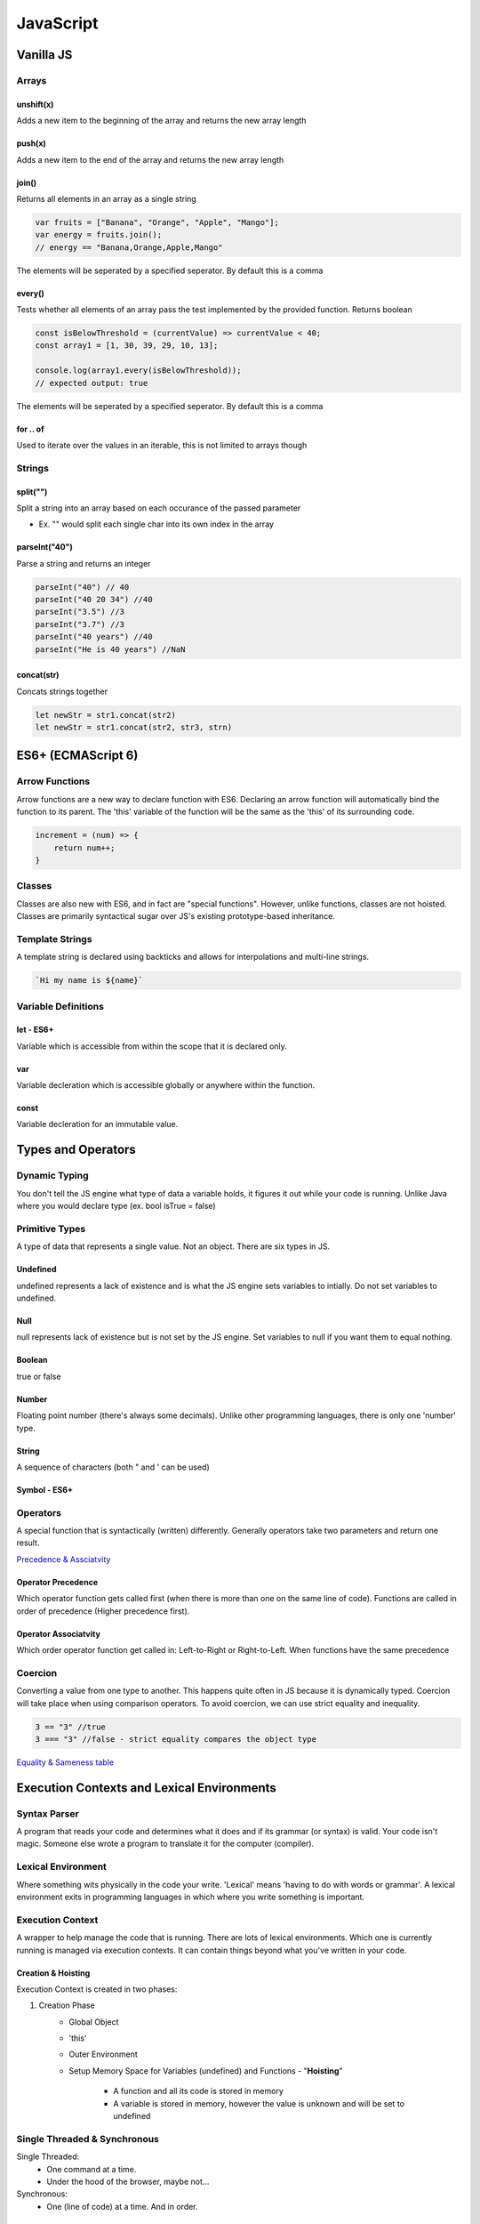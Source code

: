 ********************************
JavaScript
********************************

Vanilla JS
==================
Arrays
------------------
unshift(x)
^^^^^^^^^^^^^^^^^^^^^^^
Adds a new item to the beginning of the array and returns the new array length

push(x)
^^^^^^^^^^^^^^^^^^^^^^^
Adds a new item to the end of the array and returns the new array length

join()
^^^^^^^^^^^^^^^^^^^^^^^
Returns all elements in an array as a single string

.. code-block:: javascript
    
    var fruits = ["Banana", "Orange", "Apple", "Mango"];
    var energy = fruits.join();
    // energy == "Banana,Orange,Apple,Mango"

The elements will be seperated by a specified seperator. By default this is a comma

every()
^^^^^^^^^^^^^^^^^^^^^^^
Tests whether all elements of an array pass the test implemented by the provided function. Returns boolean

.. code-block:: javascript
    
    const isBelowThreshold = (currentValue) => currentValue < 40;
    const array1 = [1, 30, 39, 29, 10, 13];

    console.log(array1.every(isBelowThreshold));
    // expected output: true

The elements will be seperated by a specified seperator. By default this is a comma

for .. of
^^^^^^^^^^^^^^^^^^^^^^^
Used to iterate over the values in an iterable, this is not limited to arrays though

.. code-block:: javascript
    var arr = ["Owen", "Adley];
    for (str of arr) {
        console.log(str);
    }

    // Owen Adley



Strings
------------------
split("")
^^^^^^^^^^^^^^^^^^^^^^^
Split a string into an array based on each occurance of the passed parameter

* Ex. "" would split each single char into its own index in the array

parseInt("40")
^^^^^^^^^^^^^^^^^^^^^^^
Parse a string and returns an integer

.. code-block:: javascript
    
    parseInt("40") // 40
    parseInt("40 20 34") //40
    parseInt("3.5") //3
    parseInt("3.7") //3
    parseInt("40 years") //40
    parseInt("He is 40 years") //NaN

concat(str)
^^^^^^^^^^^^^^^^^^^^^^^
Concats strings together

.. code-block:: javascript
    
    let newStr = str1.concat(str2)
    let newStr = str1.concat(str2, str3, strn)

ES6+ (ECMAScript 6)
======================
Arrow Functions
-------------------------
Arrow functions are a new way to declare function with ES6. Declaring an arrow function will automatically bind the function to its parent.
The 'this' variable of the function will be the same as the 'this' of its surrounding code.

.. code-block:: javascript

    increment = (num) => {
        return num++;
    }

Classes
-------------------------
Classes are also new with ES6, and in fact are "special functions". However, unlike functions, classes are not hoisted.
Classes are primarily syntactical sugar over JS's existing prototype-based inheritance.

Template Strings
-----------------
A template string is declared using backticks and allows for interpolations and multi-line strings.

.. code-block:: javascript:

    `Hi my name is ${name}`
    

Variable Definitions
-------------------------
let - ES6+
^^^^^^^^^^^^^^^^^^^^^^^
Variable which is accessible from within the scope that it is declared only.

var 
^^^^^^^^^^^^^^^^^^^^^^^
Variable decleration which is accessible globally or anywhere within the function.

const
^^^^^^^^^^^^^^^^^^^^^^^
Variable decleration for an immutable value.

Types and Operators
======================
Dynamic Typing
-------------------------
You don't tell the JS engine what type of data a variable holds, it figures it out while your code is running. Unlike Java where you would declare type (ex. bool isTrue = false)

Primitive Types
-------------------------
A type of data that represents a single value. Not an object. There are six types in JS.

Undefined
^^^^^^^^^^^^^^^^^^^^^^^
undefined represents a lack of existence and is what the JS engine sets variables to intially. Do not set variables to undefined.

Null
^^^^^^^^^^^^^^^^^^^^^^^
null represents lack of existence but is not set by the JS engine. Set variables to null if you want them to equal nothing.

Boolean
^^^^^^^^^^^^^^^^^^^^^^^
true or false

Number
^^^^^^^^^^^^^^^^^^^^^^^
Floating point number (there's always some decimals). Unlike other programming languages, there is only one 'number' type.

String
^^^^^^^^^^^^^^^^^^^^^^^
A sequence of characters (both " and ' can be used)

Symbol - ES6+
^^^^^^^^^^^^^^^^^^^^^^^

Operators
-------------------------
A special function that is syntactically (written) differently. Generally operators take two parameters and return one result.

`Precedence & Assciatvity <https://developer.mozilla.org/en-US/docs/Web/JavaScript/Reference/Operators/Operator_Precedence>`_

Operator Precedence
^^^^^^^^^^^^^^^^^^^^^^^
Which operator function gets called first (when there is more than one on the same line of code).
Functions are called in order of precedence (Higher precedence first).

Operator Associatvity
^^^^^^^^^^^^^^^^^^^^^^^
Which order operator function get called in: Left-to-Right or Right-to-Left.
When functions have the same precedence

Coercion
-------------------------
Converting a value from one type to another. This happens quite often in JS because it is dynamically typed.
Coercion will take place when using comparison operators. To avoid coercion, we can use strict equality and inequality.

.. code-block:: javascript

    3 == "3" //true
    3 === "3" //false - strict equality compares the object type

`Equality & Sameness table <https://developer.mozilla.org/en-US/docs/Web/JavaScript/Equality_comparisons_and_sameness>`_


Execution Contexts and Lexical Environments
=============================================
Syntax Parser
-------------------------
A program that reads your code and determines what it does and if its grammar (or syntax) is valid.
Your code isn't magic. Someone else wrote a program to translate it for the computer (compiler).

Lexical Environment
-------------------------
Where something wits physically in the code your write.
'Lexical' means 'having to do with words or grammar'. A lexical environment exits in programming languages in which where you write something is important.

Execution Context
-------------------------
A wrapper to help manage the code that is running.
There are lots of lexical environments. Which one is currently running is managed via execution contexts. It can contain things beyond what you've written in your code.

.. image:: img/jsexecutionenvironment.png
  :width: 400
  :alt: Execution Context

Creation & Hoisting
^^^^^^^^^^^^^^^^^^^^^^^
Execution Context is created in two phases:

1. Creation Phase
    * Global Object
    * 'this'
    * Outer Environment
    * Setup Memory Space for Variables (undefined) and Functions - "**Hoisting**"

        * A function and all its code is stored in memory
        * A variable is stored in memory, however the value is unknown and will be set to undefined

Single Threaded & Synchronous
------------------------------
Single Threaded:
   * One command at a time.
   * Under the hood of the browser, maybe not...

Synchronous:
    * One (line of code) at a time. And in order.

Asynchronous
-------------------------
More than one at a time. Some code intializes other code to run at the same time. Javascript is synchronous, so we need special implementation to handle this.
An event queue is created that stores notification of events that are happening. For example, Click. We can have an event listener to react to these accordingly.
This event queue gets looked at once the execution stack is empty, and then creates the execution context to react to the item in the event queue (ex. handleClick()).

Invocation
------------------------------
Running a function. In JS, by using parenthesis ()

Object
-------------------------
A collection of name value pairs (The simplest definition when talking about Javascript).

.. code-block:: javascript
    
    Address: {
        Street: 'Main',
        Number: 100,
        Apartment: {
            Floor: 3,
            Number: 301
        }
    }

Variable Environment
-------------------------
Where the variables live and how they relate to each other in memory.
Variables declared within a function live within the execution context of that function.

The Scope Chain
-------------------------
Each execution context has a reference to an Outer Environment. This outer environment is a reference to the Global Execution Context.
This means that a function can reference a variable if it is declared in the Global Execution Context, and not in its own execution context.

.. image:: img/jsscopechain.png
  :width: 400
  :alt: Scope Chain

However, if we have a function that is nested inside of another function, the outer reference then becomes the parent function of which it sits inside.

Scope
-------------------------
Where a varibale is available in your code. And, if it's truly the same variable, or a new copy.


Objects & Functions
=============================================
Function Expression
------------------------
A function expression is when you use the *function* keyword to define a function inside an expression.
• The function can then be passed around like a variable and invoked at any time (commonly used for callbacks).
• Unlike function declerations, function expressions are not hoisted.
• You can declare a function expression as an anonymous function or a named function.

Anonymous function expressions are sometimes referred to as **Inline Functions**.
However, there is no consensus or official JS documentation referring to *Inline Functions*, but if you hear the term, they are referring to an anonymous function expression.

Here is an example of an anonymous function expression (or an Inline Function as some would like to say):

.. code-block:: javascript

    let funExpression = function(name) {
        return 'Hello ' + name; 
    }

Here is an example of an named function expression:

.. code-block:: javascript

    let funExpression = function namedFunction(name) {
        return 'Hello ' + name;
    }

One of the benefits of using named function expressions is that if there is an error, the stack trace will contain the name of the function making it easier to find the origin.

for .. in
^^^^^^^^^^^^^^^^^^^^^^^
Used to iterate over the properties of an object.

.. code-block:: javascript
    let cars = {
        make: 'Honda',
        model: 'Civic',
        year: '2003'
    }

    for (key in cars) {
        console.log(key)
    }
    
    //make, model, year

Namespace
-------------------------
A container for variables and functions. Typically to keep variables and function with the same name seperate.
javascript does not have namespace, but we can fake it.

First Class Functions
-------------------------
Everything you can do with other types you can do with functions. Assign them to variables, pass the around, create them on the fly.

Expression
-------------------------
A unit of code that results in a value. It doesnt have to save a variable.

Passing by value vs. reference
--------------------------------
By value
^^^^^^^^^^
When a variable is passed by value, it creates a new space in memory for the variable.

.. code-block:: javascript
    
    var a = 3;
    var b;

    b = a;
    a = 2; 

    console.log(a); // 2
    console.log(b); // 3

By reference
^^^^^^^^^^^^^^
When a variable is passed by reference, the reference points to the same location in memory.


.. code-block:: javascript
    
    var c = { greeting: 'hi' };
    var d;

    d = c;
    c.greeting = 'hello';

    console.log(c); // { greeting: 'hello'}
    console.log(d); // { greeting: 'hello'}


Mutate
--------------------------------
To change something. "Immutable" means it can't be changed

Arguments
--------------------------------
The paramaters you pass to a function.
Javascript gives you a keyword of the same name which contains them all (arguments).

.. code-block:: javascript
    
    function a(fname, lname) {
        if (arguments.length === 0) {
            // nothing was passed to the function
        }
    }

Whitespace
--------------------------------
Invisible characters that create literal 'space' in your written code. -> Comments

Immediately Invoked Function Expressions (IIFE)s
---------------------------------------------------
Using a function expression, you can immediately invoke the function at runtime, at the point in the code where the function is defined.

.. code-block:: javascript
    
    var greeting = function(name) {
        console.log('Hello' + name);
    }(name);

    // OR

    (function(name) {
        var greeting = 'Hello';
        console.log(greeting + ' ' + name);
    }(firstname));

Closures
---------------------------------------------------
Any time a function is called it gets its own execution context, and any functions created inside of it will point to that execution contexts variables that were created.
Closure gives you access to an outer function’s scope from an inner function. In JavaScript, closures are created every time a function is created, at function creation time.

Callback Function
---------------------------------------------------
A function you give to another function, to be run when the other function is finished.
So the function you call, 'calls back' by calling the function you gave it when it finishes

call(), apply() and bind()
---------------------------------------------------
Used to indicate the 'this' context for a function.

.. code-block:: javascript
    
    var person = {
        fname: "Owen"
        getFirstName: function() {
            return fname;
        }
    }

    var logName = function(lname) {
        console.log(this.getFirstName() + ' ' + lname);
    }

    logName.call(person, "Owen");   // will point the 'this' variable to the person object.
    logName.apply(person, ["Owen"]);    // Same as above, except apply() takes an array of arguments 
    
    var logPersonName = logName.bind(person);   // bind will assign the 'this' variable but will not call the function until you invoke it yourself
    logPersonName("Owen");

    var person2 = {
        fname: "Owen"
    }

    // function borrowing
    // Since the objects have similar property names, we can 'borrow' the function declared in person to use for the person 2 object
    person.getFirstName.apply(person2);


Function Currying
---------------------------------------------------
Creating a copy of a function but with some preset parameters. Very useful in mathematical situations.

.. code-block:: javascript

    // function currying

    function multiply(a, b) {
        return a*b
    }
    var multipleByTwo = multiply.bind(this, 2); // this will permanetely set 'b' to 2 - default paramater
    console.log(multiplyByTwo(4));


Object-Oriented Javascript and Prototypal Inheritance
=======================================================
Inheritance
-------------------------
One object gets access to the properties and methods of another object.

Reflection
-------------------------
An object can look at itself, listing and changing its properties and methods.


Building Objects
=======================================================
Function Constructors
-------------------------
A normal function that is used to construct objects.
The 'this' variable points to a new empty object, and that object is returned from the function automatically.

Polyfill
-------------------------
Code that adds a feature which the enginer may lack (common for older browsers to create support for new feature)
